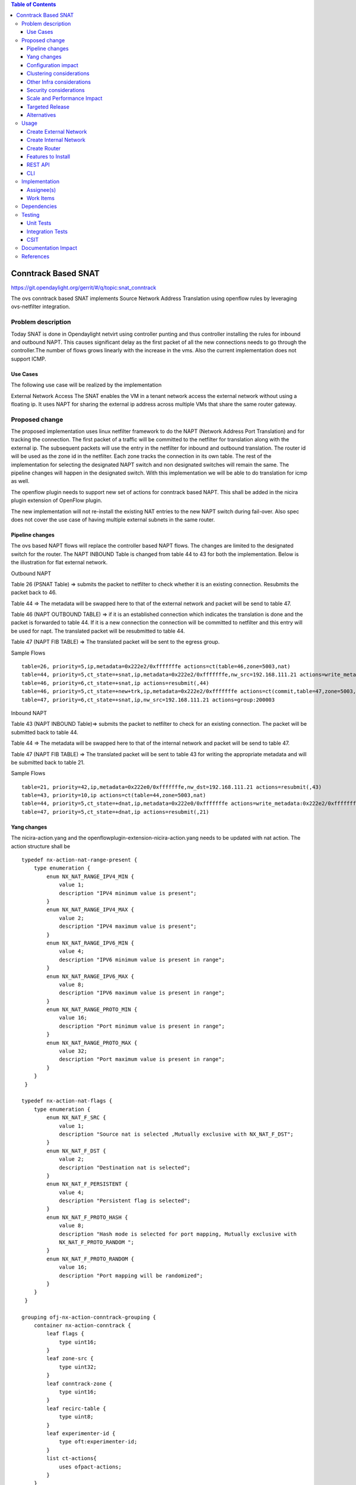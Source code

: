.. contents:: Table of Contents
   :depth: 3

====================
Conntrack Based SNAT
====================

https://git.opendaylight.org/gerrit/#/q/topic:snat_conntrack

The ovs conntrack based SNAT implements Source Network Address Translation using openflow rules by
leveraging ovs-netfilter integration.

Problem description
===================

Today SNAT is done in Opendaylight netvirt using controller punting and thus controller installing
the rules for inbound and outbound NAPT. This causes significant delay as the first packet of all
the new connections needs to go through the controller.The number of flows grows linearly with the
increase in the vms. Also the current implementation does not support ICMP.

Use Cases
---------
The following use case will be realized by the implementation

External Network Access
The SNAT enables the VM in a tenant network access the external network without using a floating ip. It
uses NAPT for sharing the external ip address across multiple VMs that share the same router
gateway.

Proposed change
===============

The proposed implementation uses linux netfilter framework to do the NAPT (Network Address Port
Translation) and for tracking the connection. The first packet of  a traffic will be committed to
the netfilter for translation along with the external ip. The subsequent packets will use the entry
in the netfilter for inbound and outbound translation. The router id will be used as the zone id in
the netfilter. Each zone tracks the connection in its own table. The rest of the implementation for
selecting the designated NAPT switch and non designated switches will remain the same. The pipeline
changes will happen in the designated switch. With this implementation we will be able to do
translation for icmp as well.

The openflow plugin needs to support new set of actions for conntrack based NAPT. This shall be
added in the nicira plugin extension of OpenFlow plugin.

The new implementation will not re-install the existing NAT entries to the new NAPT switch during
fail-over.  Also spec does not cover the use case of having multiple external subnets in the same
router.

Pipeline changes
----------------
The ovs based NAPT flows will replace the controller based NAPT flows. The changes are limited
to the designated switch for the router. The NAPT INBOUND Table is changed from table 44 to 43
for both the implementation. Below is the illustration for flat external network.

Outbound NAPT

Table 26 (PSNAT Table)  => submits the packet to netfilter to check whether it is an existing
connection. Resubmits the packet back to 46.

Table 44 => The metadata will be swapped here to that of the external network and packet will
be send to table 47.

Table 46 (NAPT OUTBOUND TABLE) => if it is an established connection which indicates the
translation is done and the packet is forwarded to table 44.
If it is a new connection the connection will be committed to netfilter and this entry will be
used for napt. The translated packet will be resubmitted to table 44.

Table 47 (NAPT FIB TABLE) => The translated packet will be sent to the egress group.

Sample Flows

::

 table=26, priority=5,ip,metadata=0x222e2/0xfffffffe actions=ct(table=46,zone=5003,nat)
 table=44, priority=5,ct_state=+snat,ip,metadata=0x222e2/0xfffffffe,nw_src=192.168.111.21 actions=write_metadata:0x222e0/0xfffffffe,goto_table:47
 table=46, priority=6,ct_state=+snat,ip actions=resubmit(,44)
 table=46, priority=5,ct_state=+new+trk,ip,metadata=0x222e2/0xfffffffe actions=ct(commit,table=47,zone=5003,nat(src=192.168.111.21))
 table=47, priority=6,ct_state=+snat,ip,nw_src=192.168.111.21 actions=group:200003

Inbound NAPT

Table 43 (NAPT INBOUND Table)=> submits the packet to netfilter to check for an existing
connection. The packet will be submitted back to table 44.

Table 44 => The metadata will be swapped here to that of the internal network and packet will
be send to table 47.

Table 47 (NAPT FIB TABLE) => The translated packet will be sent to table 43 for writing the
appropriate metadata and will be submitted back to table 21.

Sample Flows

::

 table=21, priority=42,ip,metadata=0x222e0/0xfffffffe,nw_dst=192.168.111.21 actions=resubmit(,43)
 table=43, priority=10,ip actions=ct(table=44,zone=5003,nat)
 table=44, priority=5,ct_state=+dnat,ip,metadata=0x222e0/0xfffffffe actions=write_metadata:0x222e2/0xfffffffe,goto_table:47
 table=47, priority=5,ct_state=+dnat,ip actions=resubmit(,21)

Yang changes
------------
The nicira-action.yang and the openflowplugin-extension-nicira-action.yang needs to be updated
with nat action. The action structure shall be

::

  typedef nx-action-nat-range-present {
      type enumeration {
          enum NX_NAT_RANGE_IPV4_MIN {
              value 1;
              description "IPV4 minimum value is present";
          }
          enum NX_NAT_RANGE_IPV4_MAX {
              value 2;
              description "IPV4 maximum value is present";
          }
          enum NX_NAT_RANGE_IPV6_MIN {
              value 4;
              description "IPV6 minimum value is present in range";
          }
          enum NX_NAT_RANGE_IPV6_MAX {
              value 8;
              description "IPV6 maximum value is present in range";
          }
          enum NX_NAT_RANGE_PROTO_MIN {
              value 16;
              description "Port minimum value is present in range";
          }
          enum NX_NAT_RANGE_PROTO_MAX {
              value 32;
              description "Port maximum value is present in range";
          }
      }
   }

  typedef nx-action-nat-flags {
      type enumeration {
          enum NX_NAT_F_SRC {
              value 1;
              description "Source nat is selected ,Mutually exclusive with NX_NAT_F_DST";
          }
          enum NX_NAT_F_DST {
              value 2;
              description "Destination nat is selected";
          }
          enum NX_NAT_F_PERSISTENT {
              value 4;
              description "Persistent flag is selected";
          }
          enum NX_NAT_F_PROTO_HASH {
              value 8;
              description "Hash mode is selected for port mapping, Mutually exclusive with
              NX_NAT_F_PROTO_RANDOM ";
          }
          enum NX_NAT_F_PROTO_RANDOM {
              value 16;
              description "Port mapping will be randomized";
          }
      }
   }

  grouping ofj-nx-action-conntrack-grouping {
      container nx-action-conntrack {
          leaf flags {
              type uint16;
          }
          leaf zone-src {
              type uint32;
          }
          leaf conntrack-zone {
              type uint16;
          }
          leaf recirc-table {
              type uint8;
          }
          leaf experimenter-id {
              type oft:experimenter-id;
          }
          list ct-actions{
              uses ofpact-actions;
          }
      }
   }

  grouping ofpact-actions {
      description
         "Actions to be performed with conntrack.";
      choice ofpact-actions {
           case nx-action-nat-case {
              container nx-action-nat {
                  leaf flags {
                      type uint16;
                  }
                  leaf range_present {
                      type uint16;
                  }
                  leaf ip-address-min {
                      type inet:ip-address;
                  }
                  leaf ip-address-max {
                      type inet:ip-address;
                  }
                  leaf port-min {
                      type uint16;
                  }
                  leaf port-max {
                      type uint16;
                  }
              }
          }
      }
  }

Configuration impact
--------------------
The proposed change requires the NAT service to provide a configuration knob to switch between the
controller based/conntrack based implementation. A new configuration file shall be added for this.

Clustering considerations
-------------------------
NA

Other Infra considerations
--------------------------
The implementation requires ovs2.6 with the kernel module installed. OVS currently does not support
SNAT connection tracking for dpdk datapath. It would be supported in some future release.

Security considerations
-----------------------
NA

Scale and Performance Impact
----------------------------
The new SNAT implementation is expected to improve the performance when compared to the existing
one and will reduce the flows in ovs pipeline.

Targeted Release
----------------
Carbon

Alternatives
------------
An alternative implementation of X NAPT switches was discussed, which will not be a part of this
document but will be considered as a further enhancement.

Usage
=====

Create External Network
-----------------------
Create an external flat network and subnet

::

 neutron net-create ext1 --router:external  --provider:physical_network public --provider:network_type flat
 neutron subnet-create --allocation-pool start=<start-ip>,end=<end-ip> --gateway=<gw-ip> --disable-dhcp --name subext1 ext1 <subnet-cidr>

Create Internal Network
-----------------------
Create an internal n/w and subnet

::

 neutron net-create vx-net1 --provider:network_type vxlan
 neutron subnet-create vx-net1 <subnet-cidr> --name vx-subnet1

Create Router
-------------
Create a router and add an interface to internal n/w. Set the external n/w as the router gateway.

::

 neutron router-create router1
 neutron router-interface-add  router1 vx-subnet1
 neutron router-gateway-set router1 ext1
 nova boot --poll --flavor m1.tiny --image $(nova image-list | grep 'uec\s' | awk '{print $2}' | tail -1) --nic net-id=$(neutron net-list | grep -w vx-net1 | awk '{print $2}') vmvx2

Features to Install
-------------------
odl-netvirt-openstack

REST API
--------
NA

CLI
---
NA

Implementation
==============

Assignee(s)
-----------
Aswin Suryanarayanan <asuryana@redhat.com>

Work Items
----------
https://trello.com/c/DMLsrLfq/9-snat-decentralized-ovs-nat-based

* Write a framework which can support multiple modes of NAT implementation.
* Add support in openflow plugin for conntrack nat actions.
* Add support in genius for conntrack nat actions.
* Add a config parameter to select between controller based and conntrack based.
* Add the flow programming for SNAT in netvirt.
* Write Unit tests for conntrack based snat.

Dependencies
============
NA

Testing
=======


Unit Tests
----------
Unit test needs to be added for the new snat mode. It shall use the component tests framework

Integration Tests
-----------------
Integration tests needs to be added for the conntrack snat flows.

CSIT
----
Run the CSIT with conntrack based SNAT configured.

Documentation Impact
====================
Necessary documentation would be added on how to use this feature.

References
==========
